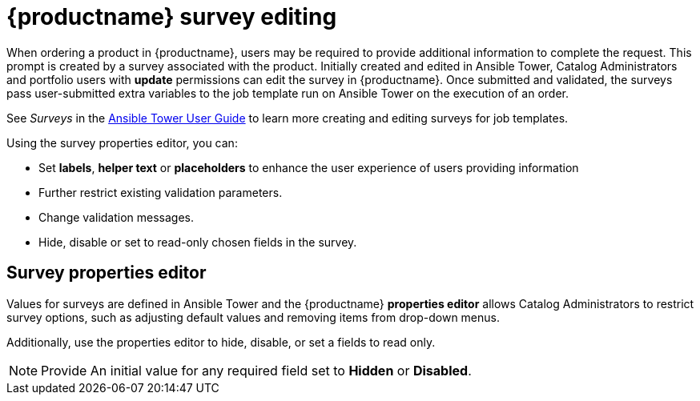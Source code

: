 
[id="concept-surverys_{context}"]

= {productname} survey editing

When ordering a product in {productname}, users may be required to provide additional information to complete the request. This prompt is created by a survey associated with the product. Initially created and edited in Ansible Tower, Catalog Administrators and portfolio users with *update* permissions can edit the survey in {productname}. Once submitted and validated, the surveys pass user-submitted extra variables to the job template run on Ansible Tower on the execution of an order.

See _Surveys_ in the link:https://docs.ansible.com/ansible-tower/latest/html/userguide/index.html[Ansible Tower User Guide] to learn more creating and editing surveys for job templates.


Using the survey properties editor, you can:

* Set *labels*, *helper text* or *placeholders* to enhance the user experience of users providing information
* Further restrict existing validation parameters.
* Change validation messages.
* Hide, disable or set to read-only chosen fields in the survey.

== Survey properties editor

Values for surveys are defined in Ansible Tower and the {productname} *properties editor* allows Catalog Administrators to restrict survey options, such as adjusting default values and removing items from drop-down menus.

Additionally, use the properties editor to hide, disable, or set a fields to read only.

[NOTE]
====
Provide An initial value for any required field set to *Hidden* or *Disabled*.
====
